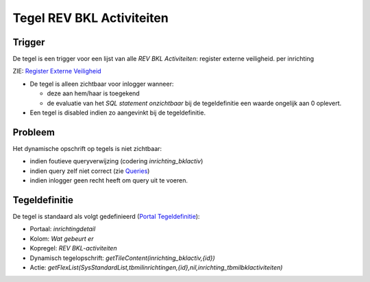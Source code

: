 Tegel REV BKL Activiteiten
==========================

Trigger
-------

De tegel is een trigger voor een lijst van alle *REV BKL Activiteiten*:
register externe veiligheid. per inrichting

ZIE: `Register Externe
Veiligheid </docs/instellen_inrichten/register_exrterne_veiligheid.md>`__

-  De tegel is alleen zichtbaar voor inlogger wanneer:

   -  deze aan hem/haar is toegekend
   -  de evaluatie van het *SQL statement onzichtbaar* bij de
      tegeldefinitie een waarde ongelijk aan 0 oplevert.

-  Een tegel is disabled indien zo aangevinkt bij de tegeldefinitie.

Probleem
--------

Het dynamische opschrift op tegels is niet zichtbaar:

-  indien foutieve queryverwijzing (codering *inrichting_bklactiv*)
-  indien query zelf niet correct (zie
   `Queries </docs/instellen_inrichten/queries.md>`__)
-  indien inlogger geen recht heeft om query uit te voeren.

Tegeldefinitie
--------------

De tegel is standaard als volgt gedefinieerd (`Portal
Tegeldefinitie </docs/instellen_inrichten/portaldefinitie/portal_tegel.md>`__):

-  Portaal: *inrichtingdetail*
-  Kolom: *Wat gebeurt er*
-  Kopregel: *REV BKL-activiteiten*
-  Dynamisch tegelopschrift: *getTileContent(inrichting_bklactiv,{id})*
-  Actie:
   *getFlexList(SysStandardList,tbmilinrichtingen,{id},nil,inrichting_tbmilbklactiviteiten)*
